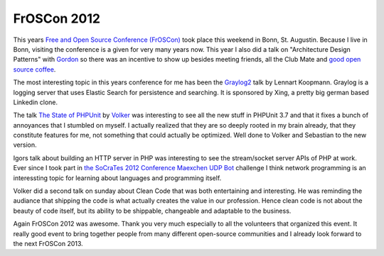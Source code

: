 FrOSCon 2012
============

This years `Free and Open Source Conference (FrOSCon)
<http://www.froscon.org>`_ took place this weekend in Bonn, St.  Augustin.
Because I live in Bonn, visiting the conference is a given for very many years
now. This year I also did a talk on "Architecture Design Patterns" with `Gordon
<http://twitter.com/go_oh>`_ so there was an incentive to show up besides
meeting friends, all the Club Mate and `good open source coffee
<http://www.quijote-kaffee.de>`_.

The most interesting topic in this years conference for me has been the `Graylog2
<http://graylog2.org/>`_ talk by Lennart Koopmann. Graylog is a logging server
that uses Elastic Search for persistence and searching. It is sponsored by
Xing, a pretty big german based Linkedin clone.

The talk `The State of PHPUnit
<http://programm.froscon.de/2012/events/954.html>`_ by `Volker
<http://twitter.com/__edorian/>`_ was interesting to see all the new stuff in
PHPUnit 3.7 and that it fixes a bunch of annoyances that I stumbled on myself.
I actually realized that they are so deeply rooted in my brain already, that 
they constitute features for me, not something that could actually be
optimized. Well done to Volker and Sebastian to the new version.

Igors talk about building an HTTP server in PHP was interesting to see the
stream/socket server APIs of PHP at work. Ever since I took part in `the
SoCraTes 2012 Conference Maexchen UDP Bot
<https://github.com/conradmueller/maexchen>`_ challenge I think network
programming is an interessting topic for learning about languages and
programming itself.

Volker did a second talk on sunday about Clean Code that was both entertaining
and interesting. He was reminding the audiance that shipping the code is what
actually creates the value in our profession. Hence clean code is not about
the beauty of code itself, but its ability to be shippable, changeable and
adaptable to the business.

Again FrOSCon 2012 was awesome. Thank you very much especially to all the
volunteers that organized this event. It really good event to bring together
people from many different open-source communities and I already look forward
to the next FrOSCon 2013.

.. author:: default
.. categories:: none
.. tags:: none
.. comments::
